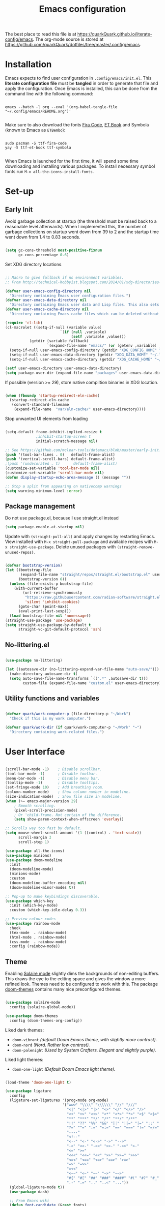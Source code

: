 #+TITLE: Emacs configuration
#+PROPERTY: header-args:emacs-lisp :tangle ./init.el :mkdirp yes
#+STARTUP: overview

The best place to read this file is at https://quarkQuark.github.io/literate-config/emacs. The org-mode source is stored at https://github.com/quarkQuark/dotfiles/tree/master/.config/emacs.

* Contents :TOC:QUOTE:noexport:
#+BEGIN_QUOTE
- [[#installation][Installation]]
- [[#set-up][Set-up]]
  - [[#early-init][Early Init]]
  - [[#package-management][Package management]]
  - [[#no-litteringel][No-littering.el]]
  - [[#utility-functions-and-variables][Utility functions and variables]]
- [[#user-interface][User Interface]]
  - [[#theme][Theme]]
- [[#keybindings-and-evil-mode][Keybindings and Evil Mode]]
- [[#ivy-completion][Ivy (completion)]]
  - [[#interactively-open-dotfiles][Interactively open dotfiles]]
- [[#programming][Programming]]
  - [[#emacs-lisp][Emacs Lisp]]
  - [[#haskell][Haskell]]
  - [[#python][Python]]
  - [[#css][CSS]]
- [[#writing][Writing]]
  - [[#org-mode][Org Mode]]
  - [[#lateχ][LaTeΧ]]
- [[#magit][Magit]]
- [[#file-management][File management]]
  - [[#dired][Dired]]
- [[#projectile][Projectile]]
- [[#miscellaneous][Miscellaneous]]
#+END_QUOTE

* Installation

Emacs expects to find user configuration in =.config/emacs/init.el=.  This *literate configuration file* must be *tangled* in order to generate that file and apply the configuration. Once Emacs is installed, this can be done from the command line with the following command:

#+begin_src shell

  emacs --batch -l org --eval '(org-babel-tangle-file "~/.config/emacs/README.org")'

#+end_src

Make sure to also download the fonts [[https://github.com/tonsky/FiraCode][Fira Code]], [[https://edwardtufte.github.io/et-book/][ET Book]] and Symbola (known to Emacs as =ETBembo=):

#+begin_src shell

  sudo pacman -S ttf-fira-code
  yay -S ttf-et-book ttf-symbola

#+end_src

When Emacs is launched for the first time, it will spend some time downloading and installing various packages. To install necessary symbol fonts run =M-x all-the-icons-install-fonts=.

* Set-up
** Early Init
:PROPERTIES:
:header-args:emacs-lisp: :tangle ./early-init.el
:END:

Avoid garbage collection at startup (the threshold must be raised back to a reasonable level afterwards). When I implemented this, the number of garbage collections on startup went down from 39 to 2 and the startup time went down from 1.4 to 0.83 seconds.

#+begin_src emacs-lisp

  (setq gc-cons-threshold most-positive-fixnum
        gc-cons-percentage 0.6)

#+end_src

Set XDG directory locations

#+begin_src emacs-lisp

  ;; Macro to give fallback if no environment variables.
  ;; From http://technical-hobbyist.blogspot.com/2014/01/xdg-directories-for-emacs.html

  (defvar user-emacs-config-directory nil
    "Directory containing Emacs user configuration files.")
  (defvar user-emacs-data-directory nil
    "Directory containing Emacs user data and Lisp files. This also sets \\[user-emacs-directory].")
  (defvar user-emacs-cache-directory nil
    "Directory containing Emacs cache files which can be deleted without loss of information.")

  (require 'cl-lib)
  (cl-macrolet ((setq-if-null (variable value)
                           `(if (null ,variable)
                                (setf ,variable ,value)))
             (getdir (variable fallback)
                     `(expand-file-name "emacs/" (or (getenv ,variable) ,fallback))))
    (setq-if-null user-emacs-config-directory (getdir "XDG_CONFIG_HOME" "~/.config/"))
    (setq-if-null user-emacs-data-directory (getdir "XDG_DATA_HOME" "~/.local/share/"))
    (setq-if-null user-emacs-cache-directory (getdir "XDG_CACHE_HOME" "~/.cache/")))

  (setf user-emacs-directory user-emacs-data-directory)
  (setq package-user-dir (expand-file-name "packages" user-emacs-data-directory))

#+end_src

If possible (version >= 29), store native compiltion binaries in XDG location.

#+begin_src emacs-lisp

  (when (fboundp 'startup-redirect-eln-cache)
    (startup-redirect-eln-cache
     (convert-standard-filename
      (expand-file-name  "var/eln-cache/" user-emacs-directory))))

#+end_src

Stop unwanted UI elements from loading

#+begin_src emacs-lisp

  (setq-default frame-inhibit-implied-resize t
                ;inhibit-startup-screen t
                initial-scratch-message nil)

  ;; See https://github.com/mclear-tools/dotemacs/blob/master/early-init.el
  (push '(tool-bar-lines . 0)   default-frame-alist)
  (push '(vertical-scroll-bars) default-frame-alist)
  ;(push '(undecorated . t)      default-frame-alist)
  (customize-set-variable 'tool-bar-mode nil)
  (customize-set-variable 'scroll-bar-mode nil)
  (defun display-startup-echo-area-message () (message ""))

  ;; Stop a split from appearing on nativecomp warnings
  (setq warning-minimum-level :error)

#+end_src

** Package management

Do not use package.el, because I use straight.el instead

#+begin_src emacs-lisp :tangle ./early-init.el
  (setq package-enable-at-startup nil)
#+end_src

Update with =(straight-pull-all)= and apply changes by restarting Emacs. View installed with =M-x straight-pull-package= and available recipes with =M-x straight-use-package=. Delete unused packages with =(straight-remove-unused-repos)=.

#+begin_src emacs-lisp

  (defvar bootstrap-version)
  (let ((bootstrap-file
         (expand-file-name "straight/repos/straight.el/bootstrap.el" user-emacs-directory))
        (bootstrap-version 6))
    (unless (file-exists-p bootstrap-file)
      (with-current-buffer
          (url-retrieve-synchronously
           "https://raw.githubusercontent.com/radian-software/straight.el/develop/install.el"
           'silent 'inhibit-cookies)
        (goto-char (point-max))
        (eval-print-last-sexp)))
    (load bootstrap-file nil 'nomessage))
  (straight-use-package 'use-package)
  (setq straight-use-package-by-default t
        straight-vc-git-default-protocol 'ssh)

#+end_src

** No-littering.el

#+begin_src emacs-lisp

  (use-package no-littering)

  (let ((autosave-dir (no-littering-expand-var-file-name "auto-save/")))
    (make-directory autosave-dir t)
    (setq auto-save-file-name-transforms `((".*" ,autosave-dir t)))
          custom-file (expand-file-name "custom.el" user-emacs-directory))

#+end_src

** Utility functions and variables

#+begin_src emacs-lisp

  (defvar quark/work-computer-p (file-directory-p "~/Work")
    "Check if this is my work computer.")

  (defvar quark/work-dir (if quark/work-computer-p "~/Work" "~")
    "Directory containing work-related files.")

#+end_src

* User Interface

#+begin_src emacs-lisp

  (scroll-bar-mode -1)    ; Disable scrollbar.
  (tool-bar-mode -1)      ; Disable toolbar.
  (menu-bar-mode -1)      ; Disable menu bar.
  (tooltip-mode -1)       ; Disable tooltips.
  (set-fringe-mode 10)    ; Add breathing room.
  (column-number-mode)    ; Show column number in modeline.
  (size-indication-mode)  ; Show file size in modeline.
  (when (>= emacs-major-version 29)
      ; Smooth scrolling.
      (pixel-scroll-precision-mode)
      ; Or 'child-frame. Not certain of the difference.
      (setq show-paren-context-when-offscreen 'overlay))

  ;; Scrolls way too fast by default.
  (setq mouse-wheel-scroll-amount '(1 ((control) . 'text-scale))
        scroll-margin 3
        scroll-step 1)

  (use-package all-the-icons)
  (use-package minions)
  (use-package doom-modeline
    :init
    (doom-modeline-mode)
    (minions-mode)
    :custom
    (doom-modeline-buffer-encoding nil)
    (doom-modeline-minor-modes t))

  ;; Pop-up to make keybindings discoverable.
  (use-package which-key
    :init (which-key-mode)
    :custom (which-key-idle-delay 0.3))

  ;; Preview colour codes
  (use-package rainbow-mode
    :hook
    (tex-mode  . rainbow-mode)
    (html-mode . rainbow-mode)
    (css-mode  . rainbow-mode)
    :config (rainbow-mode))

#+end_src

** Theme

Enabling [[https://github.com/hlissner/emacs-solaire-mode][Solaire mode]] slightly dims the backgrounds of non-editing buffers. This draws the eye to the editing space and gives the window a more refined look. Themes need to be configured to work with this. The package [[https://github.com/hlissner/emacs-doom-themes][doom-themes]] contains many nice preconfigured themes.

#+begin_src emacs-lisp

  (use-package solaire-mode
    :config (solaire-global-mode))

  (use-package doom-themes
    :config (doom-themes-org-config))

#+end_src

Liked dark themes:
- =doom-vibrant= /(default Doom Emacs theme, with slightly more contrast)./
- =doom-nord= /(Nord. Rather low contrast)./
- =doom-palenight= /(Used by System Crafters. Elegant and slightly purple)./

Liked light themes:
- =doom-one-light= /(Default Doom Emacs light theme)./

#+begin_src emacs-lisp

  (load-theme 'doom-one-light t)

  (use-package ligature
    :config
    (ligature-set-ligatures '(prog-mode org-mode)
                            '("www" "\\\\" "\\\\\\" "//" "///"
                              "<|" "<|>" "|>" "<>" "</" "</>" "/>"
                              "<+" "+>" "<+>" "<*" "<*>" "*>" "<$" "<$>" "$>"
                              "**" "***" "*/" "/*" "**/" "/**"
                              "!!" "??" "%%" "&&" "||" "||=" "|=" ";;" "::" ":::" "~@" "++" "+++"
                              "?=" "^=" ":=" "=:=" "==" "===" "!=" "=/=" "!==" "/=" "/=="
                              "----"
                              "<!--"
                              "<--" "<-" "<->" "->" "-->"
                              "-<" "<<-" "-<<" ">>-" "->>" ">-"
                              "<=" ">="
                              "<<<" "<<=" "<<" ">>" ">>=" ">>>"
                              "<=<" "<==" "<=>" "==>" ">=>"
                              "=>" "=>>"
                              "=<<"
                              "<~~" "<~" "~~" "~>" "~~>"
                              "#{" "#[" "##" "###" "####" "#(" "#?" "#_" "#_(" "{-" "-}"
                              ".-" ".=" ".." "..<" "..."))
    (global-ligature-mode t))
    (use-package dash)

    ;; From Emacs wiki
    (defun font-candidate (&rest fonts)
      "Return the first available font."
      (--first (find-font (font-spec :name it)) fonts))

  (set-face-attribute 'default        nil :font "Fira Code Retina" :height 101)
  (set-face-attribute 'fixed-pitch    nil :font "Fira Code Retina" :height 101)
  (set-face-attribute 'variable-pitch nil
                      :font (font-candidate "ETBembo" "Georgia" "DejaVu Sans")
                      :height 120)
  (when (member "Symbola" (font-family-list))
    (set-fontset-font t 'symbol (font-spec :family "Symbola") nil 'prepend))

  ;; Contrast with font-lock-comment-face, which is base4 on
  (set-face-attribute 'font-lock-doc-face nil :inherit 'font-lock-comment-face
                      :background (doom-color 'bg-alt)
                      :foreground (doom-darken (doom-color 'base4) 0.3)
                      :extend t)

#+end_src

* Keybindings and Evil Mode

#+begin_src emacs-lisp

  (use-package general
    :config
    (general-evil-setup)
    (general-create-definer my-leader-def       :states 'normal :prefix "SPC")
    (general-create-definer my-local-leader-def :states 'normal :prefix "SPC m")
    (my-leader-def
      "b" 'counsel-switch-buffer
      "f" '(:ignore t :which-key "files")
      "ff" 'find-file))

  (defun quark/load-dotfile ()
    "Reload Emacs configuration."
    (interactive)
    (load-file (expand-file-name "~/.config/emacs/init.el")))

  (my-leader-def
    "e" '(:ignore t :which-key "eval")
    "eb" 'eval-buffer
    "ed" 'quark/load-dotfile
    "ee" 'eval-last-sexp)

  (general-def
    "C-=" `text-scale-increase
    "C--" `text-scale-decrease)

  ;; Required for C-r (evil-mode undo).
  (use-package undo-tree
    :init (global-undo-tree-mode))

  (use-package evil
    :init
    (setq evil-move-cursor-back nil
          evil-want-keybinding nil ;; For evil-collection.
          evil-want-Y-yank-to-eol 1
          evil-undo-system 'undo-tree)
    :config
    (evil-mode)
    (general-def "<escape>" 'keyboard-escape-quit) ; Make ESC quit prompts.
    (general-def evil-insert-state-map "C-g" 'evil-normal-state)
    (general-def 'normal "j" 'evil-next-visual-line)
    (general-def 'normal "k" 'evil-previous-visual-line))

  (use-package evil-collection
    :after evil
    :config (evil-collection-init))

  ;; Escape insert mode with "jk".
  (general-imap "j" (general-key-dispatch 'self-insert-command
                      :timeout 0.25
                      "k" 'evil-normal-state))

#+end_src

* Ivy (completion)

#+begin_src emacs-lisp

  (use-package ivy
    :bind
    (("C-s" . swiper)
     :map ivy-minibuffer-map
     ("TAB" . ivy-alt-done)
     ("C-l" . ivy-alt-done)
     ("C-j" . ivy-next-line)
     ("C-k" . ivy-previous-line)
     :map ivy-switch-buffer-map
     ("C-k" . ivy-previous-line)
     ("C-l" . ivy-done)
     ("C-d" . ivy-switch-buffer-kill)
     :map ivy-reverse-i-search-map
     ("C-k" . ivy-previous-line)
     ("C-d" . ivy-reverse-i-search-kill))
    :custom
    (ivy-extra-directories nil)
    :config (ivy-mode))

  (use-package ivy-rich
    :after ivy
    :init (ivy-rich-mode))

  (use-package counsel
    :custom
    ;; Don't show hidden files unless matched
    (counsel-find-file-ignore-regexp "\\`\\.")
    :config (counsel-mode))

#+end_src

** Interactively open dotfiles

This command (bound to =SPC f d=) allows me to search for and open dotfiles.

#+begin_src emacs-lisp

  (defun quark/ivy-find-file-action (key)
    "Find dotfile from KEY in quark/dotfile-list."
    (with-ivy-window (find-file (cdr (assoc key quark/dotfile-list)))))

  ;; A list of dotfiles, each associated with a keyword.
  (setq quark/dotfile-list
        '(("Dotfiles README" . "~/README.org")
          ("Shells"          . "~/.config/Shells.org")
          ("Emacs"           . "~/.config/emacs/README.org")
          ("XMonad"          . "~/.config/xmonad/README.md")))

  (defun quark/ivy-open-dotfile ()
    "Open configuration file for PROGRAM."
    (interactive)
    (ivy-read "Open dotfile: " (mapcar 'car quark/dotfile-list)
              :action 'quark/ivy-find-file-action))

  (my-leader-def "fd" 'quark/ivy-open-dotfile)

#+end_src

* Programming

#+begin_src emacs-lisp

  (setq-default indent-tabs-mode nil)

  (defun quark/display-line-numbers ()
    "Set up line numbers locally according to my preference."
    (setq-local display-line-numbers 'visual
                display-line-numbers-current-absolute t))

  (add-hook 'prog-mode-hook 'quark/display-line-numbers)

  ;; More easily see how parentheses pair up.
  (use-package rainbow-delimiters
    :hook (prog-mode . rainbow-delimiters-mode))

  ;; Automatically close parentheses.
  (use-package smartparens
    :hook
    (prog-mode . smartparens-mode)
    ;(text-mode . smartparens-mode)
    :config (require 'smartparens-config))

  (use-package lsp-mode
    :commands (lsp lsp-deferred)
    :custom (lsp-keymap-prefix "C-l")
    ;:config (lsp-enable-which-key-integration t) ; Variable seems to not exist
    )

  (use-package lsp-ui
    :hook (lsp-mode . lsp-ui-mode)
    :custom
    (lsp-ui-sideline-show-code-actions nil)
    (lsp-ui-sideline-show-symbol nil)
    (lsp-ui-doc-show-with-cursor t)
    (lsp-ui-doc-show-with-mouse nil)
    :config
    (defun lsp-ui-sideline--compute-height nil '(height unspecified)))

  (use-package company
    :hook
    (lsp-mode . company-mode)
    (css-mode . company-mode)
    :bind
    (:map company-active-map ("TAB" . company-complete-selection))
    ;(:map lsp-mode-map ("<tab>" . company-indent-or-complete-common))
    (:map company-active-map ("RET" . nil))
    (:map company-active-map ("<return>" . nil))
    :custom
    (company-minimum-prefix-length 1)
    (company-idle-delay 0.0))

  ;; Make the ui slightly nicer (I'm not entirely sure if it's worth it).
  (use-package company-box
    :hook (company-mode-hook . company-box-mode))

  (use-package evil-nerd-commenter
    :bind ("M-/" . evilnc-comment-or-uncomment-lines))

  (use-package tree-sitter
    :config (global-tree-sitter-mode)
    :hook (tree-sitter-after-on . tree-sitter-hl-mode))
  (use-package tree-sitter-langs
    :after tree-sitter)

  (use-package dap-mode)

#+end_src

** Emacs Lisp

#+begin_src emacs-lisp

  ;; Be strict about parentheses
  (add-hook 'emacs-lisp-mode-hook 'smartparens-strict-mode)
  (use-package evil-cleverparens
    :hook (emacs-lisp-mode . evil-cleverparens-mode))

  ;; Make emacs regex more readable
  (use-package easy-escape
    :hook (emacs-lisp-mode . easy-escape-minor-mode))

  ;; Highlight symbols defined by the user
  (use-package highlight-defined
    :hook (emacs-lisp-mode . highlight-defined-mode))

#+end_src

** Haskell

Lsp-mode requires =haskell-language-server=. If running Arch Linux, make sure to install =aur/haskell-language-server-static= from instead of =community/haskell-language-server=. The Arch official repositories use dynamic linking for Haskell packages, which leads to many messy dependency problems when installing or upgrading any Haskell package.

#+begin_src emacs-lisp

  (use-package yaml-mode)
  (use-package haskell-mode
    :config
    (add-hook 'haskell-mode-hook 'interactive-haskell-mode)
    :custom
    (haskell-process-show-debug-tips nil)
    (haskell-process-log t)
    (haskell-svg-render-images t))
  (use-package lsp-haskell
    :hook
    (haskell-mode . lsp-deferred)
    (lsp-mode
     . (lambda ()
         (lsp-register-custom-settings
          ;; Allows use of fourmolu.yaml
          '(("haskell.plugin.fourmolu.config.external" t t)))))
    :custom
    (lsp-haskell-formatting-provider "fourmolu"))

#+end_src

** Python

#+begin_src emacs-lisp

  ; Needs pip install python-lsp-server pylsp-rope ruff-lsp python-lsp-black debugpy
  ; Install pylsp-mypy with pip, or with pipenv if in a virtualenv
  (use-package python
    :straight nil ; python-mode is built-in
    :hook (python-mode . lsp-deferred)
    :custom
    (lsp-pylsp-plugins-black-enabled t)
    (lsp-ruff-lsp-ruff-args ["--select=ALL" "--ignore=ARG,ANN,D,ERA001,T20"])
    (dap-python-debugger 'debugpy)
    ;; Disabled to prevent duplicate messages
    (lsp-pylsp-plugins-mccabe-enabled nil)
    (lsp-pylsp-plugins-pydocstyle-enabled nil)
    :config
    (require 'dap-python))

  (use-package kivy-mode)

#+end_src

** CSS

#+begin_src emacs-lisp

  (use-package com-css-sort
    :commands
    (com-css-sort-attributes-block com-css-sort-attributes-document)
    :bind (:map css-mode-map))

  ;; Requires npm -g install js-beautify
  (use-package web-beautify
    :after (css-mode)
    :bind (:map css-mode-map ("C-c b" . web-beautify-css)))

  ;; Requires npm -g install colorguard
  (use-package flycheck
    :hook (css-mode . flycheck-mode))
  (use-package flycheck-css-colorguard
    :hook (flycheck-mode . flycheck-css-colorguard-setup)
    :custom (flycheck-css-colorguard-threshold "1"))

#+end_src

=Origami= enables code-folding. This package is currently disabled as it throws a warning for using the deprecated =cl=.

#+begin_src emacs-lisp

  ;(use-package origami
    ;:hook
    ;(prog-mode . origami-mode)
    ;;(css-mode  . origami-close-all-nodes)
    ;:general
    ;(:keymaps 'evil-normal-state-map
              ;"TAB" 'origami-recursively-toggle-node)
    ;:config
    ;(add-to-list 'origami-parser-alist '(css-mode . origami-c-style-parser)))

#+end_src

* Writing

#+begin_src emacs-lisp

  (add-hook 'text-mode-hook 'visual-line-mode)

  ;(defun quark/visual-fill ()
  ;  "Configure `visual-fill-column-mode' for `org-mode'."
  ;  (setq visual-fill-column-width 100
  ;        visual-fill-column-center-text t)
  ;  (visual-fill-column-mode))

  (use-package visual-fill-column
    :custom
    (visual-fill-column-width 110)
    (visual-fill-column-center-text t)
    (visual-fill-column-enable-sensible-window-split t)
    :hook (text-mode . visual-fill-column-mode)
    :config
    (advice-add 'text-scale-adjust :after 'visual-fill-column-adjust))

#+end_src

** Org Mode

https://zzamboni.org/post/beautifying-org-mode-in-emacs/

*** Setup

**** Font setup

#+begin_src emacs-lisp

  (defun quark/org-font-setup ()
    "Set up my font preferences for `org-mode'."

    ;; Set heading font sizes.
    (dolist (level (number-sequence 1 8))
      (set-face-attribute
       (intern (format "org-level-%s" level)) nil
       :inherit (intern (format "outline-%s" level))
       :weight 'medium
       :height (cl-case level (1 1.75) (2 1.5) (3 1.25) (4 1.1) (t 1))))  ;; Font size per level

    ;; Customise other faces
    (set-face-attribute 'org-document-title   nil :inherit 'variable-pitch :weight 'bold :height 2.0)
    (set-face-attribute 'org-block            nil :foreground nil :inherit 'fixed-pitch)
    (set-face-attribute 'org-block-begin-line nil :foreground "#aaaaaa" :inherit 'org-block)
    (set-face-attribute 'org-checkbox         nil :inherit 'fixed-pitch)
    (set-face-attribute 'org-code             nil :inherit '(shadow fixed-pitch))
    (set-face-attribute 'org-indent           nil :inherit '(org-hide fixed-pitch))
    (set-face-attribute 'org-formula          nil :inherit 'fixed-pitch)
    (set-face-attribute 'org-meta-line        nil :inherit '(font-lock-comment-face fixed-pitch))
    (set-face-attribute 'org-special-keyword  nil :inherit '(font-lock-comment-face fixed-pitch))
    (set-face-attribute 'org-table            nil :inherit '(shadow fixed-pitch))
    (set-face-attribute 'org-verbatim         nil :inherit '(shadow fixed-pitch)))

#+end_src

**** Load org-mode

#+begin_src emacs-lisp

  (defun quark/org-mode-setup ()
    "Function to run on `org-mode' startup."
    (variable-pitch-mode)
    (quark/org-font-setup)
    (setq evil-auto-indent nil))

  (use-package org
    :commands (org-capture org-agenda)
    :hook (org-mode . quark/org-mode-setup)
    :custom
    ;(org-ellipsis " ▾")
    (org-hide-emphasis-markers t)
    (org-startup-indented t)
    ;(org-startup-with-latex-preview t)
    (org-export-with-smart-quotes t)
    (user-full-name "quarkQuark")
    (org-export-default-language "en-gb")
    :config
    ;; Error =Invalid face= on 'default face.
    ;(plist-put org-format-latex-options :foreground 'auto)
    ;(plist-put org-format-latex-options :background 'auto)
    ;(plist-put org-format-latex-options :scale 1.2)
    )

  (use-package toc-org
    :hook
    (org-mode      . toc-org-mode)
    (markdown-mode . toc-org-mode))
    ;; Doesn't seem to be able to find markdown-mode-map unless markdown-mode is loaded
    ;:bind
    ;(:map markdown-mode-map
    ;      ("C-c C-o" . toc-org-markdown-follow-thing-at-point)))

#+end_src

**** Locations

#+begin_src emacs-lisp
  (setq org-directory "~/Org"
        org-default-notes-file (concat org-directory "/notes.org"))
#+end_src

**** Keybindings

#+begin_src emacs-lisp
  (general-def :prefix "C-c"
    "l" 'org-store-link
    "a" 'org-agenda
    "c" 'org-capture)
#+end_src

*** Aesthetics

#+begin_src emacs-lisp

  (use-package org-superstar
    :after org
    :hook (org-mode . org-superstar-mode)
    :custom
    (org-superstar-headline-bullets-list '("◉" "⚪" "●" "►" "◇"))
    (org-superstar-item-bullet-alist '((42 . "*") (43 . "∘") (45 . "•")))
    :config
    (unless (font-candidate "ETBembo")  ;; Georgia doesn't have the right symbols
      (set-face-attribute 'org-superstar-header-bullet nil :family "Fira Code Retina")))

  ;; Unhide emphasis markers under cursor.
  (use-package org-appear
    :hook (org-mode . org-appear-mode))

  ;; Enable hiding individual src blocks by default.
  ;; From https://emacs.stackexchange.com/questions/44914/choose-individual-startup-visibility-of-org-modes-source-blocks
  (defun individual-visibility-source-blocks ()
    "Fold some blocks in the current buffer."
    (interactive)
    (org-show-block-all)
    (org-block-map
     (lambda ()
       (let ((case-fold-search t))
         (when (and
                (save-excursion
                  (beginning-of-line 1)
                  (looking-at org-block-regexp))
                (cl-assoc
                 ':hidden
                 (cl-third
                  (org-babel-get-src-block-info))))
           (org-hide-block-toggle))))))
  (add-hook
   'org-mode-hook
   (function individual-visibility-source-blocks))

#+end_src

*** Specify font face for certain special blocks

Org-mode does not expose an option for font-locking of individual special blocks, so we modify the package's source code with [[https://github.com/raxod502/el-patch][el-patch]].

#+begin_src emacs-lisp

  (use-package el-patch)

  ;; Tell el-patch that we are going to patch org.el.
  (el-patch-feature org)

#+end_src

We want to add the following rules for fontifying special blocks:

#+begin_src emacs-lisp

  (defface org-custom-special-block-definition
    '((((class color) (background light))
       (:background "#ebf1fd" :extend t))
      (((class color) (background dark))
       (:background "#28303a" :extend t)))
    "Face for definition blocks in `org-mode'.")

  (defface org-custom-special-block-lemma
    '((default (:slant italic)))
    "Face for lemma blocks in `org-mode'.")

  (defface org-custom-special-block-theorem
    '((((class color) (background light))
       (:background "#fffde8" :extend t))
      (((class color) (background dark))
       (:background "#282815" :extend t)))
    "Face for theorem blocks in `org-mode'.")

  (defface org-custom-special-block-proof
    '((((class color) (background light))
       (:foreground "#50a14f" :extend t :inherit 'fixed-pitch))
      (((class color) (background dark))
       (:foreground "#7bc275" :extend t :inherit 'fixed-pitch)))
    "Face for proof blocks in `org-mode'.")

  (defface org-custom-special-block-eg
    '((((class color) (background light))
       (:foreground "#4078f2" :extend t))
      (((class color) (background dark))
       (:foreground "#51afef" :extend t)))
    "Face for proof blocks in `org-mode'.")

  (setq quark/org-fontify-custom-special-block-alist
        '(("definition" . 'org-custom-special-block-definition)
          ("lemma"      . 'org-custom-special-block-lemma)
          ("theorem"    . 'org-custom-special-block-theorem)
          ("corollary"  . 'org-custom-special-block-lemma)
          ("proof"      . 'org-custom-special-block-proof)
          ("eg"      . 'org-custom-special-block-eg)))

  (defun quark/org-fontify-custom-special-block-face (block-type)
    "Fontify `org-mode' custom special blocks."
    (cdr (assoc block-type quark/org-fontify-custom-special-block-alist)))

#+end_src

The following source block contains a copy of the (quite long!) full definition of the function =org-fontify-meta-lines-and-blocks-1= with a record of how =el-patch= should patch it to add our new rules.

#+begin_src emacs-lisp :hidden

    (with-eval-after-load 'org
      (el-patch-defun org-fontify-meta-lines-and-blocks-1 (limit)
        "Fontify #+ lines and blocks."
        (let ((case-fold-search t))
          (when (re-search-forward
                 (rx bol (group (zero-or-more (any " \t")) "#"
                                (group (group (or (seq "+" (one-or-more (any "a-zA-Z")) (optional ":"))
                                                  (any " \t")
                                                  eol))
                                       (optional (group "_" (group (one-or-more (any "a-zA-Z"))))))
                                (zero-or-more (any " \t"))
                                (group (group (zero-or-more (not (any " \t\n"))))
                                       (zero-or-more (any " \t"))
                                       (group (zero-or-more any)))))
                 limit t)
            (let ((beg (match-beginning 0))
                  (end-of-beginline (match-end 0))
                  ;; Including \n at end of #+begin line will include \n
                  ;; after the end of block content.
                  (block-start (match-end 0))
                  (block-end nil)
                  (lang (match-string 7)) ; The language, if it is a source block.
                  (bol-after-beginline (line-beginning-position 2))
                  (dc1 (downcase (match-string 2)))
                  (dc3 (downcase (match-string 3)))
                  (whole-blockline org-fontify-whole-block-delimiter-line)
                  beg-of-endline end-of-endline nl-before-endline quoting block-type)
              (cond
               ((and (match-end 4) (equal dc3 "+begin"))
                ;; Truly a block
                (setq block-type (downcase (match-string 5))
                      ;; Src, example, export, maybe more.
                      quoting (member block-type org-protecting-blocks))
                (when (re-search-forward
                       (rx-to-string `(group bol (or (seq (one-or-more "*") space)
                                                     (seq (zero-or-more (any " \t"))
                                                          "#+end"
                                                          ,(match-string 4)
                                                          word-end
                                                          (zero-or-more any)))))
                       ;; We look further than LIMIT on purpose.
                       nil t)
                  ;; We do have a matching #+end line.
                  (setq beg-of-endline (match-beginning 0)
                        end-of-endline (match-end 0)
                        nl-before-endline (1- (match-beginning 0)))
                  (setq block-end (match-beginning 0)) ; Include the final newline.
                  (when quoting
                    (org-remove-flyspell-overlays-in bol-after-beginline nl-before-endline)
                    (remove-text-properties beg end-of-endline
                                            '(display t invisible t intangible t)))
                  (add-text-properties
                   beg end-of-endline '(font-lock-fontified t font-lock-multiline t))
                  (org-remove-flyspell-overlays-in beg bol-after-beginline)
                  (org-remove-flyspell-overlays-in nl-before-endline end-of-endline)
                  (cond
                   ((and lang (not (string= lang "")) org-src-fontify-natively)
                    (org-src-font-lock-fontify-block lang block-start block-end)
                    (add-text-properties bol-after-beginline block-end '(src-block t)))
                   (quoting
                    (add-text-properties
                     bol-after-beginline beg-of-endline
                     (list 'face
                           (list :inherit
                                 (let ((face-name
                                        (intern (format "org-block-%s" lang))))
                                   (append (and (facep face-name) (list face-name))
                                           '(org-block)))))))

                   (el-patch-add
                     ((quark/org-fontify-custom-special-block-face block-type)
                      (add-face-text-property bol-after-beginline beg-of-endline
                       (quark/org-fontify-custom-special-block-face block-type)
                       t)))

                   ((not org-fontify-quote-and-verse-blocks))
                   ((string= block-type "quote")
                    (add-face-text-property
                     bol-after-beginline beg-of-endline 'org-quote t))
                   ((string= block-type "verse")
                    (add-face-text-property
                     bol-after-beginline beg-of-endline 'org-verse t)))
                  ;; Fontify the #+begin and #+end lines of the blocks
                  (add-text-properties
                   beg (if whole-blockline bol-after-beginline end-of-beginline)
                   '(face org-block-begin-line))
                  (unless (eq (char-after beg-of-endline) ?*)
                    (add-text-properties
                     beg-of-endline
                     (if whole-blockline
                         (let ((beg-of-next-line (1+ end-of-endline)))
                           (min (point-max) beg-of-next-line))
                       (min (point-max) end-of-endline))
                     '(face org-block-end-line)))
                  t))
               ((member dc1 '("+title:" "+author:" "+email:" "+date:"))
                (org-remove-flyspell-overlays-in
                 (match-beginning 0)
                 (if (equal "+title:" dc1) (match-end 2) (match-end 0)))
                (add-text-properties
                 beg (match-end 3)
                 (if (member (intern (substring dc1 1 -1)) org-hidden-keywords)
                     '(font-lock-fontified t invisible t)
                   '(font-lock-fontified t face org-document-info-keyword)))
                (add-text-properties
                 (match-beginning 6) (min (point-max) (1+ (match-end 6)))
                 (if (string-equal dc1 "+title:")
                     '(font-lock-fontified t face org-document-title)
                   '(font-lock-fontified t face org-document-info))))
               ((string-prefix-p "+caption" dc1)
                (org-remove-flyspell-overlays-in (match-end 2) (match-end 0))
                (remove-text-properties (match-beginning 0) (match-end 0)
                                        '(display t invisible t intangible t))
                ;; Handle short captions
                (save-excursion
                  (beginning-of-line)
                  (looking-at (rx (group (zero-or-more (any " \t"))
                                         "#+caption"
                                         (optional "[" (zero-or-more any) "]")
                                         ":")
                                  (zero-or-more (any " \t")))))
                (add-text-properties (line-beginning-position) (match-end 1)
                                     '(font-lock-fontified t face org-meta-line))
                (add-text-properties (match-end 0) (line-end-position)
                                     '(font-lock-fontified t face org-block))
                t)
               ((member dc3 '(" " ""))
                ;; Just a comment, the plus was not there
                (org-remove-flyspell-overlays-in beg (match-end 0))
                (add-text-properties
                 beg (match-end 0)
                 '(font-lock-fontified t face font-lock-comment-face)))
               (t ;; Just any other in-buffer setting, but not indented
                (org-remove-flyspell-overlays-in (match-beginning 0) (match-end 0))
                (remove-text-properties (match-beginning 0) (match-end 0)
                                        '(display t invisible t intangible t))
                (add-text-properties beg (match-end 0)
                                     '(font-lock-fontified t face org-meta-line))
                t)))))))

#+end_src

*** Maths and LaTeX fragments

#+begin_src emacs-lisp

  ;; Better LaTeX previews (async)
  (use-package xenops
    :hook
    (org-mode    . xenops-mode)
    (latex-mode  . xenops-mode)
    (xenops-mode . quark/xenops-apply-settings))

  (defun quark/xenops-apply-settings ()
    "Configure xenops. For some reason I can't set them the usual way with `use-package'."
    (setq xenops-reveal-on-entry t)
    (setq xenops-math-image-scale-factor 1.2)
    ;; Workaround for https://github.com/dandavison/xenops/issues/59
    (defun xenops-math-reveal (element)
      "Remove image overlay for ELEMENT.
    If a prefix argument is in effect, also delete its cache file."
      (xenops-element-overlays-delete element)
      (if current-prefix-arg
          (delete-file (xenops-math-get-cache-file element)))
      (let ((element-type (plist-get element :type))
            (begin-content (plist-get element :begin-content))))
      (xenops-math-render-below-maybe element)))
  ;; Investigate xenops-font-family and xenops-font-height, particularly for latex

  (use-package cdlatex
    :hook (org-mode . org-cdlatex-mode))

  ;; Default dvipng doesn't support tikz, but imagemagick is broken
  ;; Solution from github.com/enseishugi/org-mode-tikz-preview (modified for luatex)
  (with-eval-after-load 'org
    (add-to-list 'org-preview-latex-process-alist
                 '(graphicsmagick
                   :programs ("latex" "gm")
                   :description "pdf > png"
                   :message "you need to install the programs: latex and graphicsmagick."
                   :image-input-type "pdf"
                   :image-output-type "png"
                   :image-size-adjust (1.0 . 1.0)
                   :latex-compiler ("lualatex -interaction nonstopmode -output-directory %o %f")
                   :image-converter ("gm convert -density %D -trim -antialias %f -quality 100 %O")))
    (setq org-preview-latex-default-process 'graphicsmagick))
#+end_src

*** Export

**** LaTeX

#+begin_src emacs-lisp

  (defvar quark/org-latex-classes-list
    '("quark-notes"
      "uonmathreport-colour"
      "uonmathreport22")
    "List of custom LaTeX classes.")

  (defvar quark/org-latex-classes-sectioning
    '(("\\section{%s}" . "\\section*{%s}")
      ("\\subsection{%s}" . "\\subsection*{%s}")
      ("\\subsubsection{%s}" . "\\subsubsection*{%s}"))
    "Commands for exporting `org-mode' headings to LaTeX article classes.
  Further subheadings become lists.")

  (defvar quark/org-latex-classes-sectioning-book
    '(("\\chapter{%s}" . "\\chapter*{%s}")
      ("\\section{%s}" . "\\section*{%s}")
      ("\\subsection{%s}" . "\\subsection*{%s}")
      ("\\subsubsection{%s}" . "\\subsubsection*{%s}"))
    "Commands for exporting `org-mode' headings to LaTeX book classes.
  Further subheadings become lists.")

  (defun quark/org-latex-classes-add-to-list ()
    "Enable custom LaTeX classes for `org-mode' LaTeX export."
    (dolist (class quark/org-latex-classes-list)
      (let ((documentclass (format "\\documentclass{%s}" class)))
        (add-to-list 'org-latex-classes
                     (cons class (cons documentclass
                                       quark/org-latex-classes-sectioning)))))
    (add-to-list 'org-latex-classes
                 (append '("article-12pt" "\\documentclass[a4paper,12pt]{article}")
                         quark/org-latex-classes-sectioning))

    (add-to-list 'org-latex-classes
                 (append '("quark-book" "\\documentclass{quark-book}")
                         quark/org-latex-classes-sectioning-book)))


  (defun quark/org-latex-filter-ignoreheading (headline backend info)
    "Do not export headings tagged :ignoreheading:, but keep the contents."
    (when (and (org-export-derived-backend-p backend 'latex)
               (string-match "\\`.*ignoreheading.*\n" headline))
      (replace-match "" nil nil headline)))

  (with-eval-after-load 'ox-latex
    (setq org-latex-compiler "lualatex")
    (setq org-latex-pdf-process '("latexmk -%latex -pvc -view=none %f"))
    (quark/org-latex-classes-add-to-list)
    (setq org-latex-default-class "quark-notes")
    (add-to-list 'org-export-filter-headline-functions 'quark/org-latex-filter-ignoreheading)
    (require 'oc-natbib)
    (require 'oc-biblatex)
    (setq org-cite-export-processors
          '((latex biblatex)
            ;(latex natbib "plain" "numeric")
            (t basic))))

  (setq org-latex-packages-alist
        '(("" "tikz-cd" t)
          ("" "bm" t)
          ("" "mathrsfs" t)
          ("" "dsfont" t)
          ("" "quark-macros" t)
          ("" "quark-colours" t)))

#+end_src

*** Source blocks and babel

#+begin_src emacs-lisp

  (with-eval-after-load 'org

    ;; List of languages org-babel can evaluate.
    (org-babel-do-load-languages
      'org-babel-load-languages
      '((emacs-lisp . t)
        (python . t)
        (shell . t)
        (latex . t)))

    (setq org-confirm-babel-evaluate nil)

    ;; Enable structure templates.
    (require 'org-tempo)

    (dolist (template
             '(("el"   . "src emacs-lisp")
               ("sh"   . "src sh")
               ("b"    . "src bash")
               ("z"    . "src zsh")
               ("py"   . "src python")
               ("hs"   . "src haskell")
               ("css"  . "src css")
               ("html" . "export html")
               ("def"  . "definition")
               ("rem"  . "remark")
               ("lem"  . "lemma")
               ("thm"  . "theorem")
               ("cor"  . "corollary")
               ("prf"  . "proof")
               ("com"  . "comment")
               ("eg"   . "eg")))
      (add-to-list 'org-structure-template-alist template))

    ;; Recognise extra languages
    (push '("conf-unix" . conf-unix) org-src-lang-modes)
    (push '("latex" . latex) org-src-lang-modes)

    (defun org-babel-sh-mode   () (sh-mode) (sh-set-shell "posix"))
    (defun org-babel-bash-mode () (sh-mode) (sh-set-shell "bash" ))
    (defun org-babel-zsh-mode  () (sh-mode) (sh-set-shell "zsh"  ))

    (push '("sh"   . org-babel-sh  ) org-src-lang-modes)
    (push '("bash" . org-babel-bash) org-src-lang-modes)
    (push '("zsh"  . org-babel-zsh ) org-src-lang-modes))

#+end_src

The package =org-src-emph= adds a =:emph= header argument which can be used to fix the syntax highlighting of shell source blocks containing noweb references, by setting =:emph '(("<<" ">>"))=.

#+begin_src emacs-lisp

  (use-package org-src-emph
    :straight (org-src-emph :host github :repo "TobiasZawada/org-src-emph"))

#+end_src

*** COMMENT Capture templates

#+begin_src emacs-lisp

  (use-package org-cliplink)
  (add-hook 'org-capture-mode-hook 'evil-insert-state)

  (setq quark/properties-date-string ":PROPERTIES:\n:CAPTURED: %U\n:END:")

  (setq quark/org-capture-bookmark
        `("b" "Bookmark"
          entry (file+olp "" "Bookmarks" "Inbox")
          ,(concat "** %(org-cliplink-capture)%?\n" quark/properties-date-string)
          :unnarrowed t))

  (setq quark/org-capture-musician
        `("m" "Musician to look up"
          entry (file+olp "" "Musicians" "Inbox")
          ,(concat "** %?\n" quark/properties-date-string)
          :unnarrowed t))

  (setq quark/org-capture-general
        `("g" "General"
          entry (file+olp "" "General Inbox")
          ,(concat "** %^{Note} %^g%?\n" quark/properties-date-string)
          :unnarrowed t))

  (setq org-capture-templates
        (list quark/org-capture-bookmark
              quark/org-capture-musician
              quark/org-capture-general))
#+end_src

*** Org Roam

#+begin_src emacs-lisp

  (defun quark/org-roam-make-basic-capture-template (KEY DESCRIPTION SUBDIRECTORY)
    "Take a KEY, DESCRIPTION and SUBDIRECTORY and return an Org Roam capture template."
    `(,KEY ,DESCRIPTION plain "%?"
          :if-new
          (file+head
           ,(format "%s/${slug}.org" SUBDIRECTORY)
           "#+TITLE: ${title}\n#+STARTUP: inlineimages\n\n")
          :immediate-finish t
          :unnarrowed t))

  (defun quark/mapcar* (FUNCTION SEQUENCE)
    "Apply FUNCTION to each element of SEQUENCE, where each element is a list of arguments to pass."
    (mapcar (apply-partially 'apply FUNCTION) SEQUENCE))

#+end_src

#+begin_src emacs-lisp

  (use-package org-roam
    :bind
    (("C-c n l" . org-roam-buffer-toggle)
     ("C-c n f" . org-roam-node-find)
     ("C-c n i" . org-roam-node-insert)
     ("C-c n c" . org-roam-capture))
    :custom
    (org-roam-directory (concat quark/work-dir "/roam-notes"))
    (org-roam-completion-everywhere t) ;; Use completion-at-point (C-M-i) to complete note names
    (org-roam-node-display-template
     (concat
      "${type:6} ${title:*} "  ;; Node type from org-roam-node-type below
      (propertize "${tags:10}" 'face 'org-tag)))
    (org-roam-capture-templates
     (append
       (quark/mapcar*
        'quark/org-roam-make-basic-capture-template
        '(("m" "by me"        "mine")
          ("n" "course notes" "notes")
          ("w" "wiki"         "wiki")
          ("i" "inbox"        "inbox")))))
    :config
    (org-roam-db-autosync-mode)
    ;; Differentiate between note types based on directory
    (cl-defmethod org-roam-node-type ((node org-roam-node))
      "Return the TYPE of a NODE based on its subdirectory.
  From https://jethrokuan.github.io/org-roam-guide."
      (condition-case nil
          (file-name-nondirectory
           (directory-file-name
            (file-name-directory
             (file-relative-name
              (org-roam-node-file node) org-roam-directory))))
        (error ""))))

#+end_src

#+begin_src emacs-lisp

  (use-package org-roam-ui
    :after org-roam)

#+end_src

*** Org-ref

#+begin_src emacs-lisp

  (use-package pdf-tools)

  (use-package ivy-bibtex
    :custom
    (bibtex-completion-bibliography (concat quark/work-dir "/bibliography.bib"))
    (bibtex-completion-library-path '("~/Zotero/storage/" "~/Documents/"))
    (bibtex-completion-pdf-field "file")
    (bibtex-completion-notes-path (concat quark/work-dir "/roam-notes/bib/"))
    (bibtex-completion-notes-template-multiple-files
     "#+TITLE: Notes on: ${author-abbrev} (${year}): ${title}\n\nSee [[cite:&${=key=}]]\n\n")
    (bibtex-completion-additional-search-fields '(keywords))
    (bibtex-completion-pdf-open-function))

  (use-package org-ref
    :bind
    (:map org-mode-map
          ("C-c ]" . org-ref-insert-link)
          ("C-c [" . org-ref-insert-link-hydra/body))
    :config
    (require 'org-ref-refproc)
    (add-hook 'org-export-before-parsing-hook 'org-ref-refproc))

  (require 'org-ref-ivy)
  (setq
   org-ref-insert-link-function  'org-ref-insert-link-hydra/body
   org-ref-insert-cite-function  'org-ref-cite-insert-ivy
   org-ref-insert-label-function 'org-ref-insert-label-ivy)

  (use-package org)

#+end_src

#+begin_src emacs-lisp

  (use-package org-roam-bibtex
    :after '(org-roam org-ref)
    :hook (org-mode . org-roam-bibtex-mode)
    :custom
    (orb-roam-ref-format 'org-ref-v3))

#+end_src

** LaTeΧ

#+begin_src emacs-lisp

  (use-package tex :straight auctex)

  ;; Mostly just to enable system fonts.
  (setq TeX-engine "lualatex")

#+end_src

* Magit

#+begin_src emacs-lisp

  (use-package magit)
    ;; Doesn't seem to work when deferred
    ;:commands (magit-status quark/magit-status quark/dotfiles-magit-status))

  (use-package git-gutter
    :init (global-git-gutter-mode))

#+end_src

I backup all my [[https://github.com/quarkQuark/dotfiles][dotfiles]] using a git bare repository. It is difficult for Emacs to tell automatically whether I want to use magit on my dotfiles repository or some other repository, as they can overlap. Following [[https://emacs.stackexchange.com/questions/30602/use-nonstandard-git-directory-with-magit][this Stackexchange answer]], I set up alternative commands to launch Magit explicitly with the correct settings.

#+begin_src emacs-lisp

  ;; Add args when used for dotfiles or remove args otherwise.
  (setq dotfiles-git-dir (concat "--git-dir=" (expand-file-name "~/.dotfiles-git")))
  (setq dotfiles-work-tree (concat "--work-tree=" (expand-file-name "~")))

  (defun quark/dotfiles-magit-status ()
    "Open magit to manage my dotfiles git bare repository."
    (interactive)
    (add-to-list 'magit-git-global-arguments dotfiles-git-dir)
    (add-to-list 'magit-git-global-arguments dotfiles-work-tree)
    (call-interactively 'magit-status))

  (defun quark/magit-status ()
    "Replacement for `magit-status' for compatibility with quark/dotfiles-magit-status."
    (interactive)
    (setq magit-git-global-arguments (remove dotfiles-git-dir magit-git-global-arguments))
    (setq magit-git-global-arguments (remove dotfiles-work-tree magit-git-global-arguments))
    (call-interactively 'magit-status))

  (general-def "C-x g" 'quark/magit-status)
  (general-def magit-file-mode-map "C-x g" 'quark/magit-status)

  (my-leader-def
    "g" '(:ignore t :which-key "git")
    "gd" '(quark/dotfiles-magit-status :which-key "dotfiles-magit-status")
    "gg" '(quark/magit-status          :which-key "magit-status"))

#+end_src

* File management

** Dired

#+begin_src emacs-lisp

  (use-package dired
    :straight nil ;; Preinstalled - don't try to find on MELPA.
    :commands (dired dired-jump)
    :bind ("C-x C-j" . dired-jump)
    :custom (dired-listing-switches "-Agho --group-directories-first"))

  ;; Stop dired from making a new buffer for each directory.
  (use-package dired-single
    :after dired
    :config
    (evil-collection-define-key 'normal 'dired-mode-map
      "h" 'dired-single-up-directory
      "l" 'dired-single-buffer))

  (use-package all-the-icons-dired
    :hook (dired-mode . all-the-icons-dired-mode))

  ;; Font lock rules for dired.
  (use-package diredfl
    :hook (dired-mode . diredfl-mode))

  (use-package dired-hide-dotfiles
    :hook (dired-mode . dired-hide-dotfiles-mode)
    :config
    (evil-collection-define-key 'normal 'dired-mode-map
      "H" 'dired-hide-dotfiles-mode))

  ;; Collapse trivial file hierarchies.
  (use-package dired-collapse
    :hook (dired-mode . dired-collapse-mode))
#+end_src

* Projectile

#+begin_src emacs-lisp

  (use-package projectile
    ;:pin melpa-stable
    :init (projectile-mode)
    :bind-keymap ("C-c p" . projectile-command-map))

  (use-package counsel-projectile
    :after projectile
    :init (counsel-projectile-mode))

  (my-leader-def
    "SPC" 'projectile-find-file
    "p" '(:ignore t :which-key "projects")
    "pp" 'projectile-switch-project)

#+end_src

* Miscellaneous

#+begin_src emacs-lisp

  ;; More helpful help pages.
  (use-package helpful
    :custom
    (counsel-describe-function-function #'helpful-callable)
    (counsel-describe-variable-function #'helpful-variable)
    :bind
    ([remap describe-comand] . helpful-command)
    ([remap describe-key] . helpful-key))

  ;; Manage .pacnew and .pacsave files on Arch Linux.
  (use-package pacfiles-mode
    :commands pacfiles-start)

  ;; Serve local websites
  (use-package simple-httpd)

#+end_src

#+begin_src emacs-lisp

  (defun quark/display-startup-time ()
    "Print the time Emacs took to start."
    (message "Emacs loaded in %s with %d garbage collections."
             (format "%.2f seconds"
                     (float-time
                      (time-subtract after-init-time before-init-time)))
             gcs-done))
  (add-hook 'emacs-startup-hook #'quark/display-startup-time)

#+end_src

Must return garbage collection back to a reasonable value after startup to prevent stuttering. The package =gcmh= also reduced garbage collection when not idling.

#+begin_src emacs-lisp

  (setq gc-cons-threshold 2000000
        gc-cons-percentage 0.1)
  (use-package gcmh
    :config (gcmh-mode 1))

#+end_src
